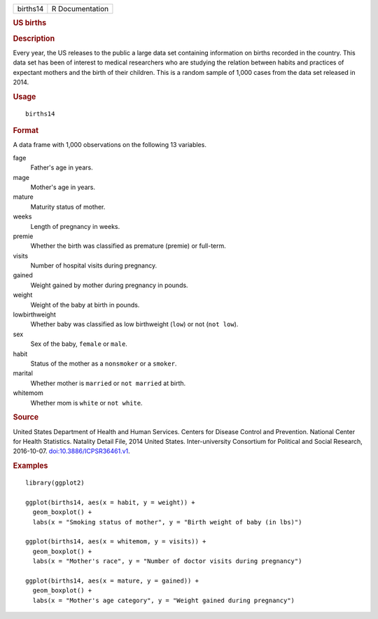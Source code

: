 .. container::

   .. container::

      ======== ===============
      births14 R Documentation
      ======== ===============

      .. rubric:: US births
         :name: us-births

      .. rubric:: Description
         :name: description

      Every year, the US releases to the public a large data set
      containing information on births recorded in the country. This
      data set has been of interest to medical researchers who are
      studying the relation between habits and practices of expectant
      mothers and the birth of their children. This is a random sample
      of 1,000 cases from the data set released in 2014.

      .. rubric:: Usage
         :name: usage

      ::

         births14

      .. rubric:: Format
         :name: format

      A data frame with 1,000 observations on the following 13
      variables.

      fage
         Father's age in years.

      mage
         Mother's age in years.

      mature
         Maturity status of mother.

      weeks
         Length of pregnancy in weeks.

      premie
         Whether the birth was classified as premature (premie) or
         full-term.

      visits
         Number of hospital visits during pregnancy.

      gained
         Weight gained by mother during pregnancy in pounds.

      weight
         Weight of the baby at birth in pounds.

      lowbirthweight
         Whether baby was classified as low birthweight (``low``) or not
         (``⁠not low⁠``).

      sex
         Sex of the baby, ``female`` or ``male``.

      habit
         Status of the mother as a ``nonsmoker`` or a ``smoker``.

      marital
         Whether mother is ``married`` or ``⁠not married⁠`` at birth.

      whitemom
         Whether mom is ``white`` or ``⁠not white⁠``.

      .. rubric:: Source
         :name: source

      United States Department of Health and Human Services. Centers for
      Disease Control and Prevention. National Center for Health
      Statistics. Natality Detail File, 2014 United States.
      Inter-university Consortium for Political and Social Research,
      2016-10-07.
      `doi:10.3886/ICPSR36461.v1 <https://doi.org/10.3886/ICPSR36461.v1>`__.

      .. rubric:: Examples
         :name: examples

      ::

         library(ggplot2)

         ggplot(births14, aes(x = habit, y = weight)) +
           geom_boxplot() +
           labs(x = "Smoking status of mother", y = "Birth weight of baby (in lbs)")

         ggplot(births14, aes(x = whitemom, y = visits)) +
           geom_boxplot() +
           labs(x = "Mother's race", y = "Number of doctor visits during pregnancy")

         ggplot(births14, aes(x = mature, y = gained)) +
           geom_boxplot() +
           labs(x = "Mother's age category", y = "Weight gained during pregnancy")
